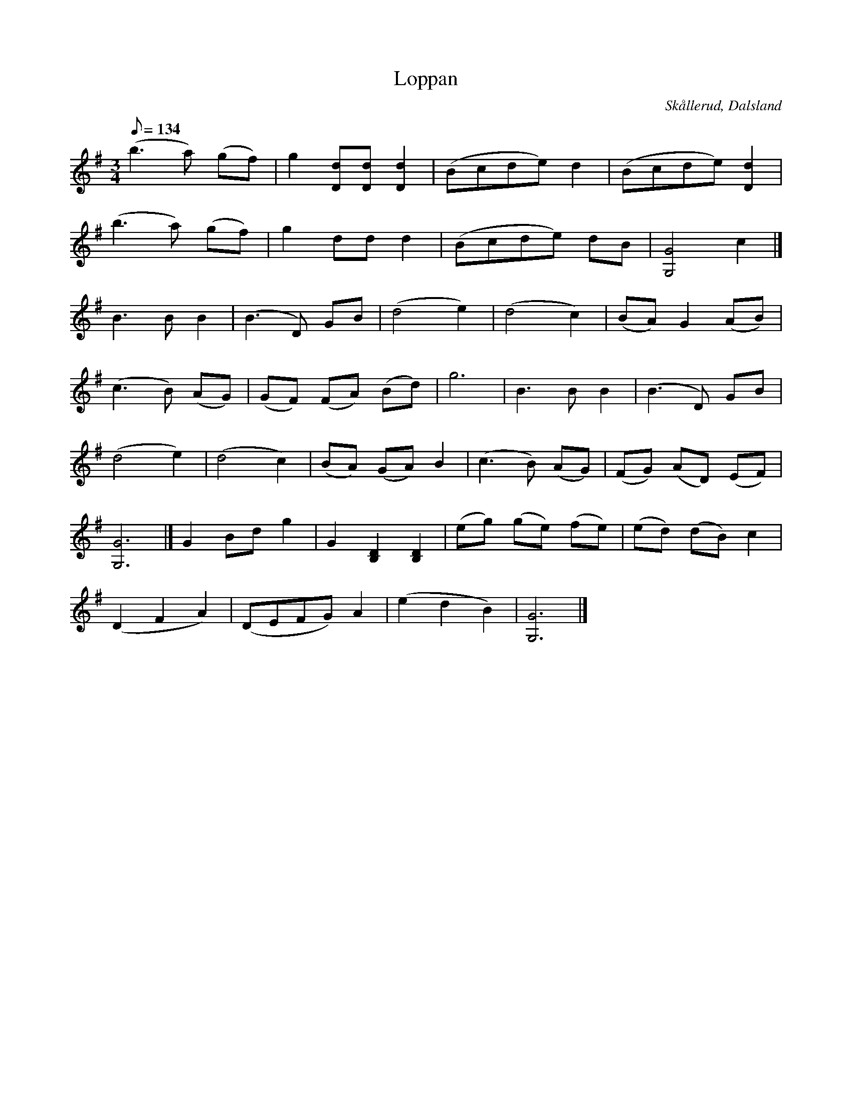 %%abc-charset utf-8

X:1
T:Loppan
R:Vals?
Z:C-G Magnusson, 2008-10-11
O:Skållerud, Dalsland
S:Efter Otto Vilhelm Bergman, Lunde i Matfors
N:Bergman växte upp i Upperud, Skållerud
N:Artikel "Fem dalsländska låtar"
N:Upptecknad av Bertil Almström, Matfors
N:Omtag ej noterade!
M:3/4
L:1/8
Q:134
K:G
(b3 a) (gf) | g2 [dD][dD] [d2D2] | (Bcde) d2 | (Bcde) [d2D2] |
(b3 a) (gf) | g2 dd d2 | (Bcde) dB | [G4G,4] c2 |]
B3 B B2 | (B3 D) GB | (d4 e2) | (d4 c2) | (BA) G2 (AB) |
(c3 B) (AG) | (GF) (FA) (Bd) | g6 | B3 B B2 | (B3 D) GB |
(d4 e2) | (d4 c2) | (BA) (GA) B2 | (c3 B) (AG) | (FG) (AD) (EF) |
[G6G,6] |] G2 Bd g2 | G2 [D2B,2] [D2B,2] | (eg) (ge) (fe) | (ed) (dB) c2 |
(D2 F2 A2) | (DEFG) A2 | (e2 d2 B2) | [G6G,6] |]


